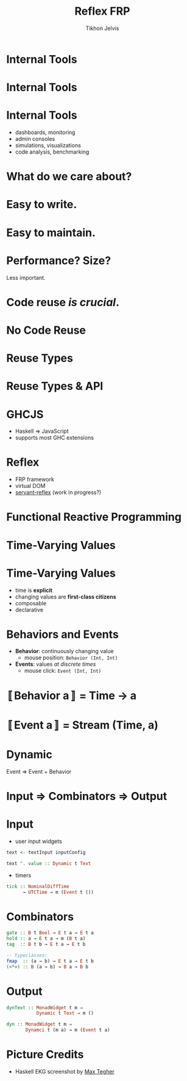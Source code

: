 #+Title: Reflex FRP
#+Author: Tikhon Jelvis
#+Email: tikhon@jelv.is

#+OPTIONS: reveal_center:t reveal_progress:nil reveal_history:t reveal_control:nil
#+OPTIONS: reveal_mathjax:t reveal_rolling_links:t reveal_keyboard:t reveal_overview:t num:nil
#+OPTIONS: reveal_width:1200 reveal_height:800 reveal_rolling_links:nil
#+OPTIONS: toc:nil timestamp:nil email:t
#+REVEAL_MARGIN: 0.1
#+REVEAL_MIN_SCALE: 0.5
#+REVEAL_MAX_SCALE: 2.5
#+REVEAL_TRANS: slide
#+REVEAL_THEME: tikhon
#+REVEAL_HLEVEL: 2
#+REVEAL_HEAD_PREAMBLE: <meta name="description" content="Overview of functional reactive programming as a beautiful abstraction.">
#+REVEAL_POSTAMBLE: <p> Created by Tikhon Jelvis. </p>
#+REVEAL_PLUGINS: (highlight markdown notes)

* Internal Tools

* Internal Tools
  [[./img/haskell-ekg.png]]

* Internal Tools
  - dashboards, monitoring
  - admin consoles
  - simulations, visualizations
  - code analysis, benchmarking

* What do we care about?

* Easy to write.

* Easy to maintain.

* Performance? Size?
  Less important.

* Code reuse /is crucial/.

* No Code Reuse
  [[./img/no-share.png]]

* Reuse Types
  [[./img/share-types.png]]

* Reuse Types & API
  [[./img/share-interface.png]]

* GHCJS
  - Haskell ⇒ JavaScript
  - supports most GHC extensions
  [[./img/haskell-in-browser.png]]

* Reflex
  - FRP framework
  - virtual DOM
  - [[https://github.com/imalsogreg/servant-reflex][servant-reflex]] (work in progress?)

* Functional Reactive Programming

* Time-Varying Values

* Time-Varying Values
  - time is *explicit*
  - changing values are *first-class citizens*
  - composable
  - declarative

* Behaviors and Events
  - *Behavior*: continuously changing value
    - mouse position: =Behavior (Int, Int)=
  - *Events*: values /at discrete times/
    - mouse click: =Event (Int, Int)=

* 〚Behavior a〛 = Time → a

* 〚Event a〛 = Stream (Time, a)
  
* Dynamic
  Event ⇒ Event + Behavior

* Input ⇒ Combinators ⇒ Output

* Input
  - user input widgets

  #+BEGIN_SRC haskell
  text <- textInput inputConfig

  text ^. value :: Dynamic t Text
  #+END_SRC

  - timers

  #+BEGIN_SRC haskell
  tick :: NominalDiffTime 
        → UTCTime → m (Event t ())
  #+END_SRC

* Combinators

  #+BEGIN_SRC haskell
  gate :: B t Bool → E t a → E t a
  hold :: a → E t a → m (B t a)
  tag  :: B t b → E t a → E t b

  -- typeclasses:
  fmap  :: (a → b) → E t a → E t b
  (<*>) :: B (a → b) → B a → B b
  #+END_SRC

* Output

  #+BEGIN_SRC haskell
  dynText :: MonadWidget t m ⇒ 
             Dynamic t Text → m ()

  dyn :: MonadWidget t m ⇒
         Dynamci t (m a) → m (Event t a)
  #+END_SRC

* Picture Credits
  - Haskell EKG screenshot by [[http://maxgabriel.github.io/ekg-yesod/][Max Tegher]]
